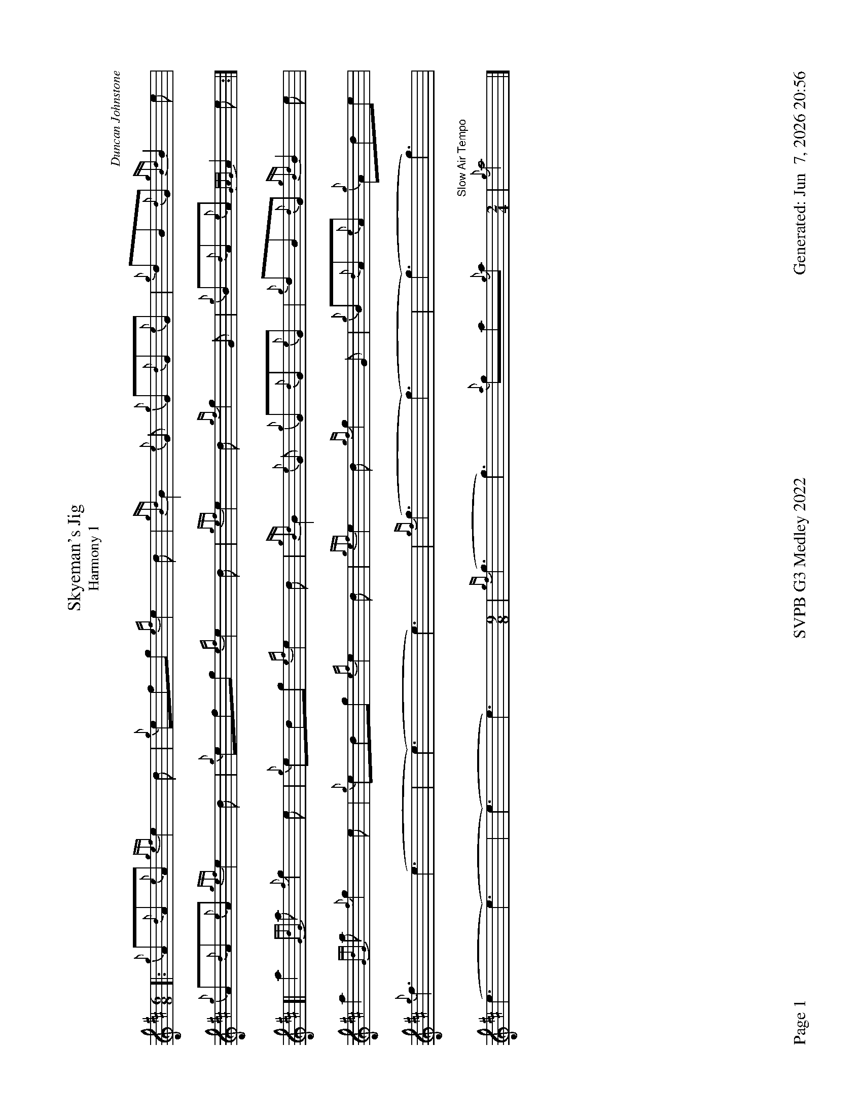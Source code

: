 %abc-2.2
I:abc-include style.abh
%%footer "Page $P	SVPB G3 Medley 2022	Generated: $D"
%%landscape 1
%%scale 0.65


X:1
T:Skyeman's Jig 
T:Harmony 1
C:Duncan Johnstone
L:1/8
R:Jig
M:6/8
K:D
[|: {g}A{d}A{e}A {gef}e2 d | {g}efg {ef}e2 d | {gBd}B2 {e}G {g}G{d}G{e}G | {g}dB{d}G {gBd}B2 e |
{g}A{d}A{e}A {gef}e2 d | {g}efg {ef}e2 d | {gef}e2 d {gf}g2 G | {g}B{d}A{e}A {GAG}A2 e :|]
[| a2{GdG}a {f}g2 e | {g}edg {ef}e2 d | {gBd}B2 {e}G {g}G{d}G{e}G | {g}dB{d}G {gBd}B2 e |
 a2{GdG}a {f}g2 e | {g}edg {ef}e2 d | {gef}e2 d {gf}g2 G | {g}B{d}A{e}A {g}Ade |
 {g}f3 (e3 | (e3) e3) | {gf}(g3 (g3) | (g3) g3) |
 (e3 (e3) | (e3) e3)  [M:9/8] | {gf}(g3 g3) {a}ga{g}a [M:2/4] "Slow Air Tempo" | {g}a4|]

X:2
T:Skyeman's Jig
T:Harmony 2
C:Duncan Johnstone
L:1/8
R:Jig
M:6/8
K:D
[|: {g}A{d}A{e}A {gef}e2 d | {g}efg {ef}e2 d | {gBd}B2 {e}G {g}G{d}G{e}G | {g}dB{d}G {gBd}B2 e |
{g}A{d}A{e}A {gef}e2 d | {g}efg {ef}e2 d | {gef}e2 d {gf}g2 G | {g}B{d}A{e}A {GAG}A2 e :|]
[| a2{GdG}a {f}g2 e | {g}edg {ef}e2 d | {gBd}B2 {e}G {g}G{d}G{e}G | {g}dB{d}G {gBd}B2 e |
 a2{GdG}a {f}g2 e | {g}edg {ef}e2 d | {gef}e2 d {gf}g2 G | {g}B{d}A{e}A {g}Ade |
 {g}d2c {g}(B3 | (B3) B3) | {G}(B3 (B3) | (B3) B3) |
 {g}A{d}A{e}A {g}(A3 | (A3) A3)  [M:9/8] | {g}(G3 G3) {g}de{A}e [M:2/4] "Slow Air Tempo" | {g}e4 |]

X:3
T:The Wish
T:Harmony 1
C:Lyric Todkill
L:1/8
R:Slow Air
M:3/4
K:D
Q:"68 bpm"
[| {g}Bd {ag}a3g | {a}fa {c}d3c | {g}B4 d2 | {g}e4 {g}ec | 
{g}d2 {g}e/(d d2)| {g}df a3 e | {g}d2 {g}Bd {g}e2 | {g}f3 g ae ||
{g}f3 e {g}d2 | {g}e/d/A {g}B4 |{c}d2 f2 {g}dB | (A4 A) B |
{g}c4 B2 | {g}e/d/A {g}B4 | {g}A2 e2 A2 |{g}A4 {e}A2 |
"Watch foot"{g}!tenuto!B!tenuto!d {ag}a3g [M:5/4]| {a}fd {g}A/B/d {g}d4 {g}c/d/e "Spey Time"[M:C]|{g}e4 {gf}g4 |] 


X:4
T:The Wish
T:Harmony 2
C:Lyric Todkill
L:1/8
R:Slow Air
M:3/4
K:D
Q:"68 bpm"
[| {g}Bd {ag}a3g | {a}fa {c}d3c | {g}Bd {gf}g3B | {d}c4 {e}A2 | 
{g}B2 {g}e/d/(B B2)| {g}B2 {G}A4 | {g}(G2 G2) {g}(A2 | A3) B {g}dc ||
{g}dA/{d}A/ {g}dA/{d}A/ {g}B/d/g/f/ | a/g/{a}f {gc}d2e2 | {g}dA/{d}A/ {g}dA/{d}A/ B/d/B | {gc}d4 {g}cB |
{g}f3 e {g}df | a/g/f {gc}d4 | {g}e2 c2 {g}e2 | {g}f4 A2 |
"Watch foot"{g}!tenuto!B!tenuto!d {ag}a3g [M:5/4]| {a}fd {g}A/B/d {g}B3 {G}A {g}A/B/c "Spey Time"[M:C]|{g}c4 {e}A4 |]

X:5
T:The Wish
T:Harmony 3
C:Lyric Todkill
L:1/8
R:Slow Air
M:3/4
K:D
[| {g}Bd {ag}a3g | {a}fa {c}d3c | {g}Bd {gf}g3B | {d}c4 {e}A2 | 
{g}Bd {ag}a3g | {a}fa {c}d3c | {g}Bd {gf}g2{ag}a2 | {c}d3e {g}fg ||
{ag}a3g {a}fd | {g}A/B/d {gf}g3a | {e}f3a {fg}fd | {ag}(a4 a3)d |
{ag}a3g {a}fd | {g}A/B/d {gf}g3d | {g}c2 {ag}a2 g2 | {a}e2 d2 {e}A2 |
"Watch foot"{g}!tenuto!B!tenuto!d {ag}a3g [M:5/4]| {a}fd {g}A/B/d G3{d}A {g}A/B/c "Spey Time"[M:C]|{g}A4 {g}e4 |]

X:6
T:Fiddler's Joy
T:Harmony 1
R:Strathspey
Z:Transcribed 31 May, 2018 by Stephen Beitzel
C:Trad., arr. by Adam Blaine
M:C
L:1/8
K:D
[| {a}f8| {g}e8 | {Gdc}d2 {g}f<a {AGAG}A>a f/e/d | {gcd}c<{e}A {a}g/f/e {Gdc}d2 {gdG}d>A |
{Gdc}d2 {g}f<a {AGAG}A>a f/e/d | {gcd}c2 {e}A>{d}c {g}e>f {a}g/f/e | {Gdc}d2 {g}f<a {AGAG}A>a f/e/d | {gcd}c<{e}A {a}g/f/e {Gdc}d2 {gdG}d>A |
{Gdc}d>e {g}f>d {g}f<a {fg}f>d | {gf}g>A {gef}e>d {g}c<e {g}A/B/c | {Gdc}d>e {g}f>d {g}f<a {fg}f>d | {gcd}c<{e}A {a}g/f/e {Gdc}d2 {gdG}d>A |
{Gdc}d>e {g}f>d {g}f<a {fg}f>d | {gf}g>A {gef}e>d {g}c<e {A}e/f/g | a/g/f {a}g/f/e {g}f/e/d {g}e/f/g [M:2/4] | {cd}c<{e}A {a}g/f/e [M:C|] | "Reel Tempo" {Gdc}d4 {g}B2c2 |]

X:7
T:Fiddler's Joy
T:Harmony 2
R:Strathspey
Z:Transcribed 31 May, 2018 by Stephen Beitzel
C:Trad., arr. by Adam Blaine
M:C
L:1/8
K:D
[| {Gdc}d8| {g}c8 | {Gdc}d2 {g}f<a {AGAG}A>a f/e/d | {gcd}c<{e}A {a}g/f/e {Gdc}d2 {gdG}d>A |
{Gdc}d2 {g}f<a {AGAG}A>a f/e/d | {gcd}c2 {e}A>{d}c {g}e>f {a}g/f/e | {Gdc}d2 {g}f<a {AGAG}A>a f/e/d | {gcd}c<{e}A {a}g/f/e {Gdc}d2 {gdG}d>A |
{Gdc}d>e {g}f>d {g}f<a {fg}f>d | {gf}g>A {gef}e>d {g}c<e {g}A/B/c | {Gdc}d>e {g}f>d {g}f<a {fg}f>d | {gcd}c<{e}A {a}g/f/e {Gdc}d2 {gdG}d>A |
{Gdc}d>e {g}f>d {g}f<a {fg}f>d | {gf}g>A {gef}e>d {g}c<e {A}e/f/g | a/g/f {a}g/f/e {g}f/e/d {g}e/f/g [M:2/4] | {cd}c<{e}A {a}g/f/e [M:C|] | "Reel Tempo" {Gdc}d4 {g}B2c2 |]

X:8
T:MacArthur Road
T:Harmony 1
R:Reel
C:Adam Blaine
L:1/8
M:C|
K:D
[|{g}dA {gAGAG}A2 {g}AB{g}de | {fege} f2 {g}fd {g}ed{g}Bd | {gef}e2 {A}ef {g}ed{g}Bd | {g}ef{g}fd {g}ed{g}Be |
{g}dA {gAGAG}A2 {g}AB{g}de | {fege} f2 {g}fd {g}ed{g}Bd | {gef}e2 {A}ef {g}ed{g}B{d}A| {g}AB{g}de {Gdc}d2 {g}de ||
{g}dA {gAGAG}A2 {g}dAeA | {g}d8 | {e}A8 | {g}d4 {e}A4 |
{g}dA {gAGAG}A2 {g}dAeA | {g}d8 | {e}A8 | {g}AB{g}de {Gdc}d2 {g}de |
{g}dA {gAGAG}A2 {g}dAeA | {g}dAeA {g}d4| {g}A4 {g}e2g2 | {ag}a4 {g}a2g2 |
{a}(f8 | f8) | {g}a8 | {g}d3 a3 f2 | {g}(a8 | a2) g2 f z3 |]

X:9
T:MacArthur Road
T:Harmony 2
R:Reel
C:Adam Blaine
L:1/8
M:C|
K:D
[|{g}dA {gAGAG}A2 {g}AB{g}de | {fege} f2 {g}fd {g}ed{g}Bd | {gef}e2 {A}ef {g}ed{g}Bd | {g}ef{g}fd {g}ed{g}Be |
{g}dA {gAGAG}A2 {g}AB{g}de | {fege} f2 {g}fd {g}ed{g}Bd | {gef}e2 {A}ef {g}ed{g}B{d}A| {g}AB{g}de {Gdc}d2 {g}de ||
{g}fA {gAGAG}A2 {g}fAgA | {gfg}f2 ge {g}fd{g}Bd | {gef}e2 {A}ef {g}ed{g}Bd | {g}ef{g}fd {g}ed{g}Bd |
{g}fA {gAGAG}A2 {g}fAgA | {gfg}f2 ge {g}fd{g}Bd | {gef}e2 {A}ef {g}ed{g}B{d}A | {g}AB{g}de {Gdc}d2 {g}de |
{g}f4 {g}f2 g2 | f2 g2 f4 | {g}e4 A2B2 | {g}c4 {g}AB{g}dc |
{g}(d8 | d8) | {g}A8 | {g}B3 d3 A2 | {g}(A8 | A2) B2 {g}A z3 |]

X:10
T:MacArthur Road
T:Harmony 3
R:Reel
C:Dave Richardson
L:1/8
M:C|
K:D
[|{g}dA {gAGAG}A2 {g}AB{g}de | {fege} f2 {g}fd {g}ed{g}Bd | {gef}e2 {A}ef {g}ed{g}Bd | {g}ef{g}fd {g}ed{g}Be |
{g}dA {gAGAG}A2 {g}AB{g}de | {fege} f2 {g}fd {g}ed{g}Bd | {gef}e2 {A}ef {g}ed{g}B{d}A| {g}AB{g}de {Gdc}d2 {g}de ||
{g}fA {gAGAG}A2 {g}fAgA | {gfg}f2 ge {g}fd{g}Bd | {gef}e2 {A}ef {g}ed{g}Bd | {g}ef{g}fd {g}ed{g}Bd |
{g}fA {gAGAG}A2 {g}fAgA | {gfg}f2 ge {g}fd{g}Bd | {gef}e2 {A}ef {g}ed{g}B{d}A | {g}AB{g}de {Gdc}d2 {g}de |
{g}fA {gAGAG}A2 {g}fAgA | {g}fAgA {g}fd{g}Bd | {gef}e2 {A}ef {g}ed{g}Bd | {g}e4 {g}f2e2 |
(A8 | A8) | {g}e3f {g}ed{g}B{d}A | {gf}g3 {a}f3 d2 | {g}e3f {g}ed{g}B{d}(A | A)B{g}de a z3 |]


